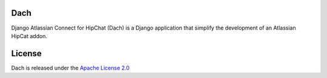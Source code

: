 Dach
====

.. image:: https://travis-ci.org/ffaraone/dach.svg?branch=master
.. image:: https://coveralls.io/repos/github/ffaraone/dach/badge.svg?branch=master :target: https://coveralls.io/github/ffaraone/dach?branch=master


Django Atlassian Connect for HipChat (Dach) is a Django application that simplify the development of an Atlassian HipCat addon.


License
=======

Dach is released under the `Apache License 2.0 <http://www.apache.org/licenses/LICENSE-2.0.html>`_
